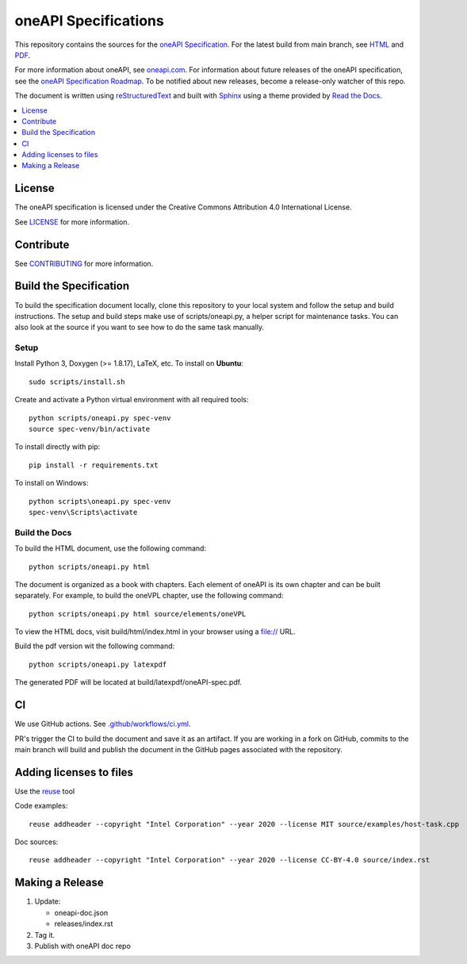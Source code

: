 .. SPDX-FileCopyrightText: 2019-2020 Intel Corporation
..
.. SPDX-License-Identifier: CC-BY-4.0

=====================
oneAPI Specifications
=====================

.. image:: https://github.com/oneapi-src/oneapi-spec/workflows/CI/badge.svg
   :target: https://github.com/oneapi-src/oneapi-spec/actions?query=workflow%3ACI

.. image:: https://api.reuse.software/badge/github.com/oneapi-src/oneapi-spec
   :target: https://api.reuse.software/info/github.com/oneapi-src/oneapi-spec
   :alt: REUSE status

This repository contains the sources for the `oneAPI
Specification`_. For the latest build from main branch, see `HTML
<https://oneapi-src.github.io/oneAPI-spec>`__ and `PDF
<https://rscohn2.github.io/oneAPI-spec/oneAPI-spec.pdf>`__.

For more information about oneAPI, see `oneapi.com
<https://oneapi.com>`__. For information about future releases of the
oneAPI specification, see the `oneAPI Specification Roadmap
<roadmap.rst>`__.  To be notified about new releases, become a
release-only watcher of this repo.

The document is written using `reStructuredText`_ and built with
`Sphinx`_ using a theme provided by `Read the Docs`_.

.. contents::
   :local:
   :depth: 1

-------
License
-------

The oneAPI specification is licensed under the Creative Commons Attribution 4.0
International License.

See `LICENSE <LICENSE.rst>`__ for more information.

----------
Contribute
----------

See `CONTRIBUTING <CONTRIBUTING.rst>`__ for more information.

.. _build_spec:

-----------------------
Build the Specification
-----------------------

To build the specification document locally, clone this repository to
your local system and follow the setup and build instructions. The
setup and build steps make use of scripts/oneapi.py, a helper script
for maintenance tasks. You can also look at the source if you want to
see how to do the same task manually.

Setup
-----

Install Python 3, Doxygen (>= 1.8.17), LaTeX, etc.  To install on **Ubuntu**::

   sudo scripts/install.sh

Create and activate a Python virtual environment with all required tools::

  python scripts/oneapi.py spec-venv
  source spec-venv/bin/activate

To install directly with pip::

  pip install -r requirements.txt

To install on Windows::

  python scripts\oneapi.py spec-venv
  spec-venv\Scripts\activate

Build the Docs
--------------

To build the HTML document, use the following command::

  python scripts/oneapi.py html

The document is organized as a book with chapters. Each element of
oneAPI is its own chapter and can be built separately. For example, to
build the oneVPL chapter, use the following command::

  python scripts/oneapi.py html source/elements/oneVPL

To view the HTML docs, visit build/html/index.html in your browser using a
file:// URL.

Build the pdf version wit the following command::

  python scripts/oneapi.py latexpdf

The generated PDF will be located at build/latexpdf/oneAPI-spec.pdf.

--
CI
--

We use GitHub actions. See `<.github/workflows/ci.yml>`_.

PR's trigger the CI to build the document and save it as an
artifact. If you are working in a fork on GitHub, commits to the main
branch will build and publish the document in the GitHub pages
associated with the repository.

------------------------
Adding licenses to files
------------------------


Use the reuse_ tool

Code examples::

  reuse addheader --copyright "Intel Corporation" --year 2020 --license MIT source/examples/host-task.cpp

Doc sources::

  reuse addheader --copyright "Intel Corporation" --year 2020 --license CC-BY-4.0 source/index.rst


----------------
Making a Release
----------------

1. Update:

   * oneapi-doc.json
   * releases/index.rst

2. Tag it.
3. Publish with oneAPI doc repo

.. _`reStructuredText`: http://www.sphinx-doc.org/en/master/usage/restructuredtext/basics.html
.. _`Sphinx`: http://www.sphinx-doc.org/en/master/
.. _`Read the Docs`: https://readthedocs.org/
.. _`oneAPI Specification`: https://spec.oneapi.com
.. _reuse: https://pypi.org/project/reuse/
